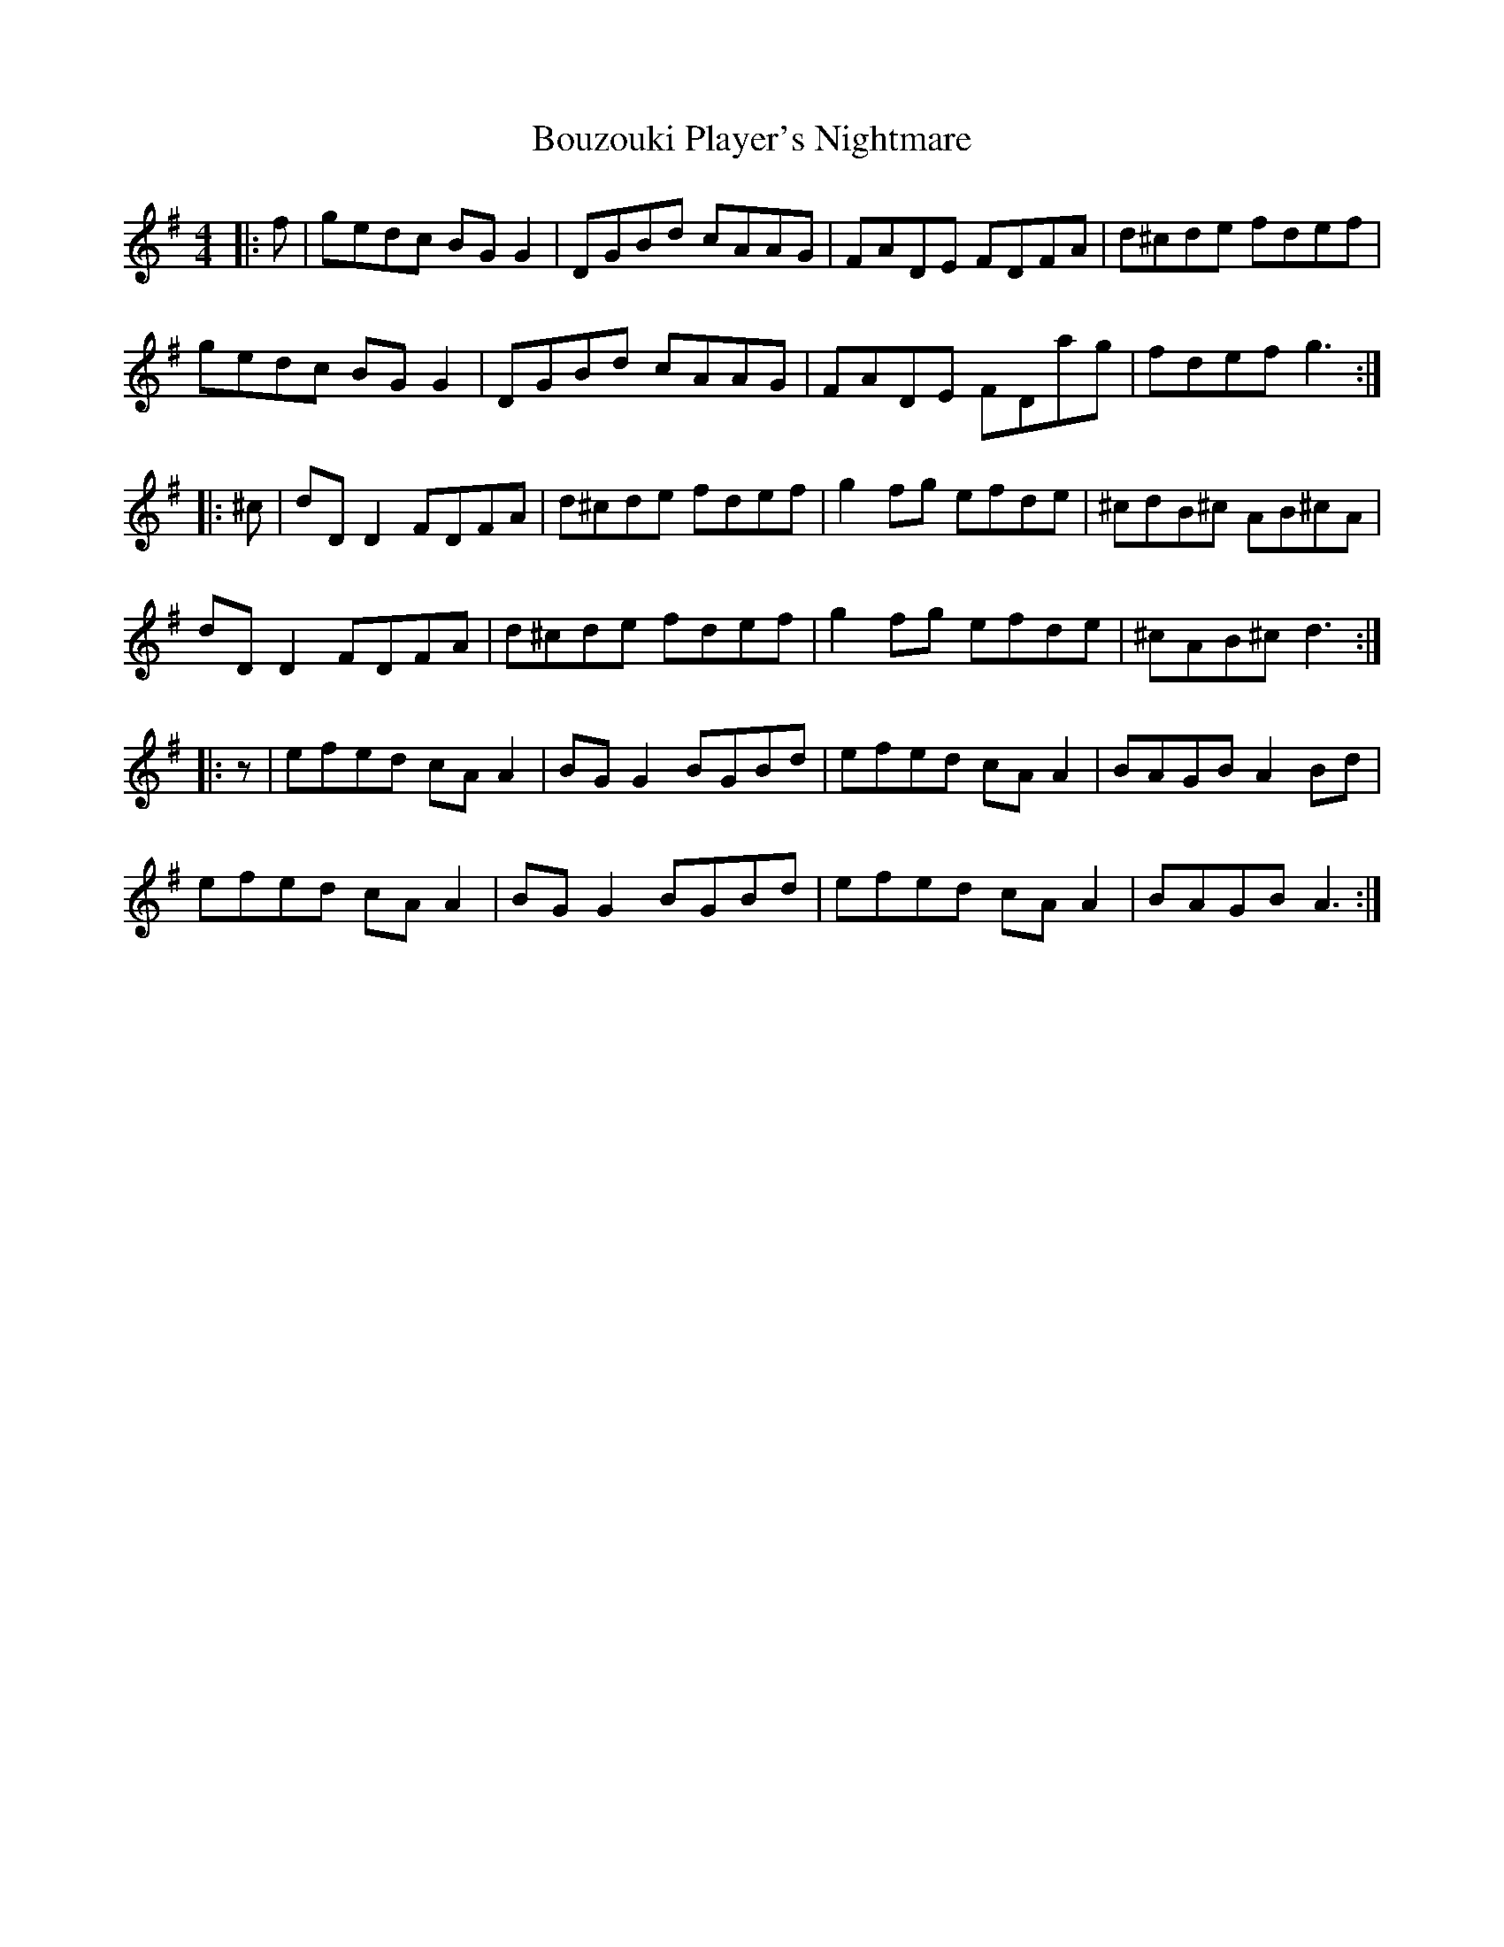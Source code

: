 X: 4623
T: Bouzouki Player's Nightmare
R: reel
M: 4/4
K: Gmajor
|:f|gedc BGG2|DGBd cAAG|FADE FDFA|d^cde fdef|
gedc BGG2|DGBd cAAG|FADE FDag|fdef g3:|
|:^c|dDD2 FDFA|d^cde fdef|g2fg efde|^cdB^c AB^cA|
dDD2 FDFA|d^cde fdef|g2fg efde|^cAB^c d3:|
|:z|efed cAA2|BGG2 BGBd|efed cAA2|BAGB A2Bd|
efed cAA2|BGG2 BGBd|efed cAA2|BAGB A3:|

